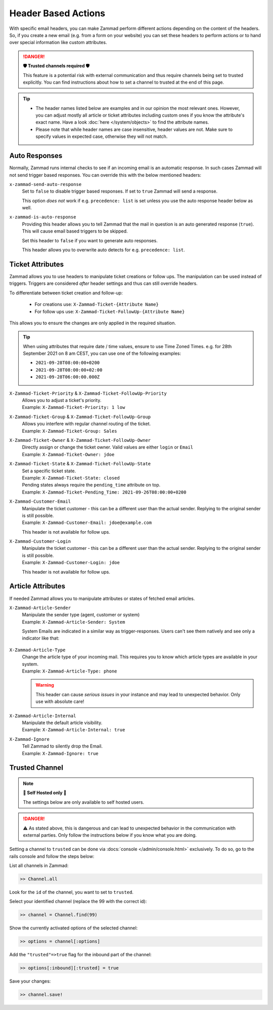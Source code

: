 Header Based Actions
====================
.. header manipulation

With specific email headers, you can make Zammad perform different actions
depending on the content of the headers. So, if you create a new email (e.g.
from a form on your website) you can set these headers to perform actions
or to hand over special information like custom attributes.

.. danger:: **🛡 Trusted channels required 🛡**

   This feature is a potential risk with external communication and
   thus require channels being set to trusted explicitly. You can find
   instructions about how to set a channel to trusted at the end of this page.

.. tip::

   - The header names listed below are examples and in our opinion the most
     relevant ones. However, you can adjust mostly all article or ticket
     attributes including custom ones if you know the attribute's exact name.
     Have a look :doc:`here </system/objects>` to find the attribute names.
   - Please note that while header names are case insensitive, header values
     are not. Make sure to specify values in expected case, otherwise they will
     not match.

Auto Responses
--------------

Normally, Zammad runs internal checks to see if an incoming email is an
automatic response. In such cases Zammad will not send trigger based responses.
You can override this with the below mentioned headers:

``x-zammad-send-auto-response``
   Set to ``false`` to disable trigger based responses.
   If set to ``true`` Zammad will send a response.

   This option *does not* work if e.g. ``precedence: list`` is set
   unless you use the auto response header below as well.

``x-zammad-is-auto-response``
   Providing this header allows you to tell Zammad that the mail in question
   is an auto generated response (``true``). This will cause email based
   triggers to be skipped.

   Set this header to ``false`` if you want to generate auto responses.

   This header allows you to overwrite auto detects for e.g.
   ``precedence: list``.

Ticket Attributes
-----------------

Zammad allows you to use headers to manipulate ticket creations or follow ups.
The manipulation can be used instead of triggers. Triggers are considered
*after* header settings and thus can still override headers.

To differentiate between ticket creation and follow-up:

   * For creations use: ``X-Zammad-Ticket-{Attribute Name}``
   * For follow ups use: ``X-Zammad-Ticket-FollowUp-{Attribute Name}``

This allows you to ensure the changes are only applied in the
required situation.

.. tip::

   When using attributes that require date / time values, ensure to use
   Time Zoned Times. e.g. for 28th September 2021 on 8 am CEST, you can
   use one of the following examples:

   * ``2021-09-28T08:00:00+0200``
   * ``2021-09-28T08:00:00+02:00``
   * ``2021-09-28T06:00:00.000Z``

``X-Zammad-Ticket-Priority`` & ``X-Zammad-Ticket-FollowUp-Priority``
   | Allows you to adjust a ticket's priority.
   | Example: ``X-Zammad-Ticket-Priority: 1 low``

``X-Zammad-Ticket-Group`` & ``X-Zammad-Ticket-FollowUp-Group``
   | Allows you interfere with regular channel routing of the ticket.
   | Example: ``X-Zammad-Ticket-Group: Sales``

``X-Zammad-Ticket-Owner`` & ``X-Zammad-Ticket-FollowUp-Owner``
   | Directly assign or change the ticket owner. Valid values are either
     ``login`` or ``Email``
   | Example: ``X-Zammad-Ticket-Owner: jdoe``

``X-Zammad-Ticket-State`` & ``X-Zammad-Ticket-FollowUp-State``
   | Set a specific ticket state.
   | Example: ``X-Zammad-Ticket-State: closed``


   | Pending states always require the ``pending_time`` attribute on top.
   | Example: ``X-Zammad-Ticket-Pending_Time: 2021-09-26T08:00:00+0200``

``X-Zammad-Customer-Email``
   | Manipulate the ticket customer - this can be a different user than the
     actual sender. Replying to the original sender is still possible.
   | Example: ``X-Zammad-Customer-Email: jdoe@example.com``

   This header is not available for follow ups.

``X-Zammad-Customer-Login``
   | Manipulate the ticket customer - this can be a different user than the
     actual sender. Replying to the original sender is still possible.
   | Example: ``X-Zammad-Customer-Login: jdoe``

   This header is not available for follow ups.

Article Attributes
------------------

If needed Zammad allows you to manipulate attributes or states of fetched
email articles.

``X-Zammad-Article-Sender``
   | Manipulate the sender type (agent, customer or system)
   | Example: ``X-Zammad-Article-Sender: System``

   System Emails are indicated in a similar way as trigger-responses.
   Users can't see them natively and see only a indicator like that:

   .. figure:: /images/channels/email/headers/email-header-as-system.png
      :alt: Received mail as article sender system
      :width: 75%

``X-Zammad-Article-Type``
   | Change the article type of your incoming mail. This requires you to know
     which article types are available in your system.
   | Example: ``X-Zammad-Article-Type: phone``

   .. warning::

      This header can cause *serious issues* in your instance and may
      lead to unexpected behavior. Only use with absolute care!

``X-Zammad-Article-Internal``
   | Manipulate the default article visibility.
   | Example: ``X-Zammad-Article-Internal: true``

``X-Zammad-Ignore``
   | Tell Zammad to silently drop the Email.
   | Example: ``X-Zammad-Ignore: true``

Trusted Channel
---------------

.. note:: **🚧 Self Hosted only 🚧**

   The settings below are only available to self hosted users.

.. danger::
   ⚠️ As stated above, this is dangerous and can lead to unexpected behavior in
   the communication with external parties. Only follow the instructions below
   if you know what you are doing.

Setting a channel to ``trusted`` can be done via
:docs:`console </admin/console.html>` exclusively. To do so, go to the rails
console and follow the steps below:

List all channels in Zammad:

.. code-block:: ruby

   >> Channel.all

Look for the ``id`` of the channel, you want to set to ``trusted``.

Select your identified channel (replace the 99 with the correct id):

.. code-block:: ruby

   >> channel = Channel.find(99)

Show the currently activated options of the selected channel:

.. code-block:: ruby

   >> options = channel[:options]

Add the ``"trusted"=>true`` flag for the inbound part of the channel:

.. code-block:: ruby

   >> options[:inbound][:trusted] = true

Save your changes:

.. code-block:: ruby

   >> channel.save!
